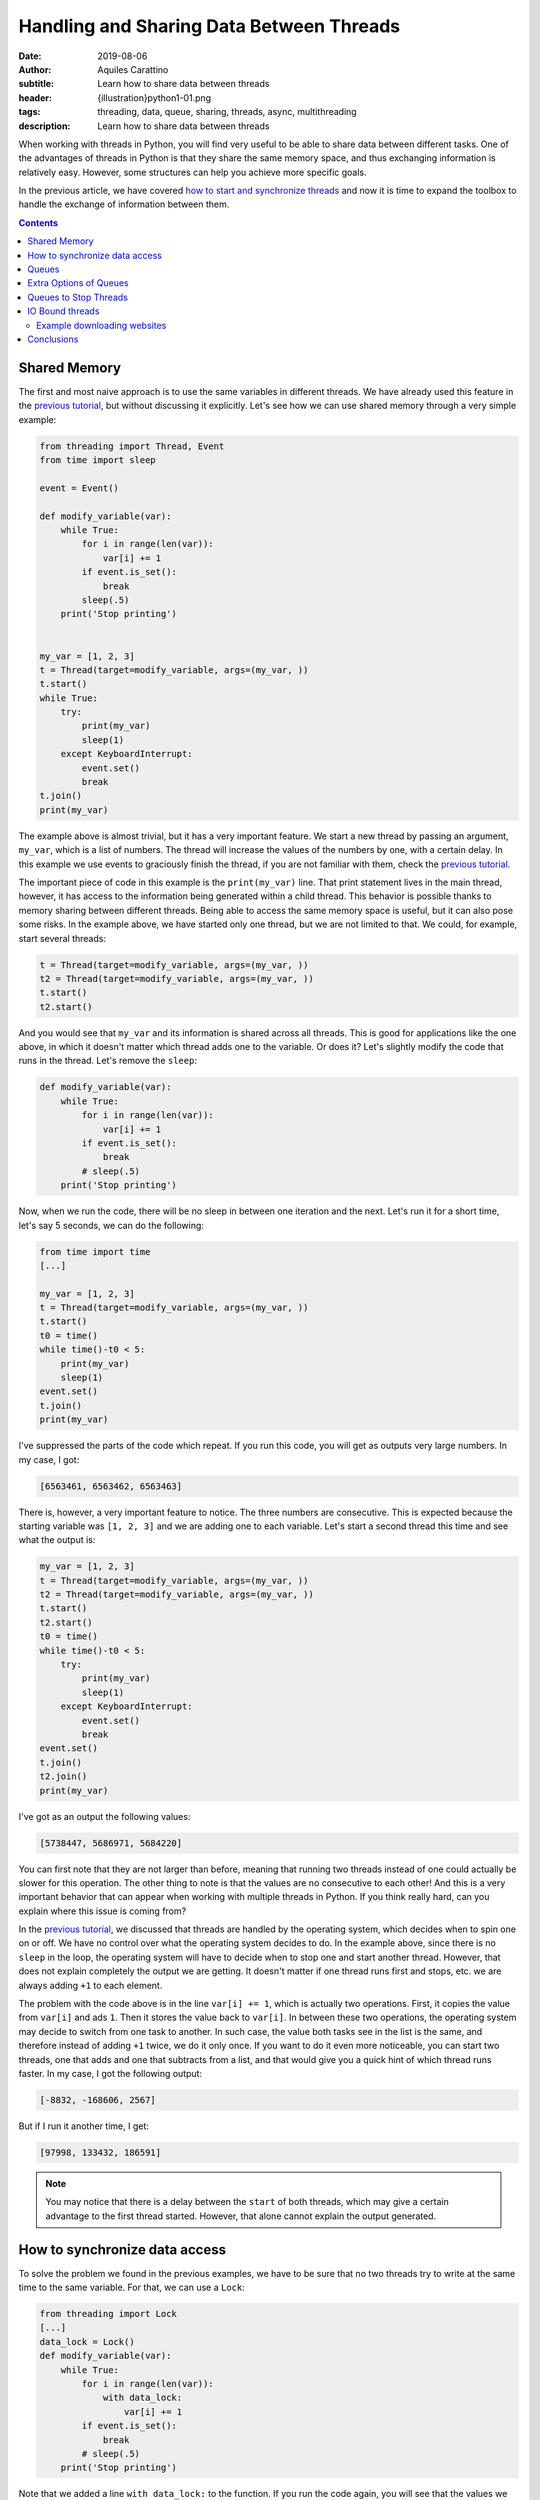 Handling and Sharing Data Between Threads
=========================================

:date: 2019-08-06
:author: Aquiles Carattino
:subtitle: Learn how to share data between threads
:header: {illustration}python1-01.png
:tags: threading, data, queue, sharing, threads, async, multithreading
:description: Learn how to share data between threads

When working with threads in Python, you will find very useful to be able to share data between different tasks. One of the advantages of threads in Python is that they share the same memory space, and thus exchanging information is relatively easy. However, some structures can help you achieve more specific goals.

In the previous article, we have covered `how to start and synchronize threads <{filename}31_Threads_Part_1.rst>`_ and now it is time to expand the toolbox to handle the exchange of information between them.

.. contents::

Shared Memory
-------------
The first and most naive approach is to use the same variables in different threads. We have already used this feature in the `previous tutorial <{filename}31_Threads_Part_1.rst>`__, but without discussing it explicitly. Let's see how we can use shared memory through a very simple example:

.. code-block:: python

    from threading import Thread, Event
    from time import sleep

    event = Event()

    def modify_variable(var):
        while True:
            for i in range(len(var)):
                var[i] += 1
            if event.is_set():
                break
            sleep(.5)
        print('Stop printing')


    my_var = [1, 2, 3]
    t = Thread(target=modify_variable, args=(my_var, ))
    t.start()
    while True:
        try:
            print(my_var)
            sleep(1)
        except KeyboardInterrupt:
            event.set()
            break
    t.join()
    print(my_var)

The example above is almost trivial, but it has a very important feature. We start a new thread by passing an argument, ``my_var``, which is a list of numbers. The thread will increase the values of the numbers by one, with a certain delay. In this example we use events to graciously finish the thread, if you are not familiar with them, check the `previous tutorial <{filename}31_Threads_Part_1.rst>`__.

The important piece of code in this example is the ``print(my_var)`` line. That print statement lives in the main thread, however, it has access to the information being generated within a child thread. This behavior is possible thanks to memory sharing between different threads. Being able to access the same memory space is useful, but it can also pose some risks. In the example above, we have started only one thread, but we are not limited to that. We could, for example, start several threads:

.. code-block:: python

    t = Thread(target=modify_variable, args=(my_var, ))
    t2 = Thread(target=modify_variable, args=(my_var, ))
    t.start()
    t2.start()

And you would see that ``my_var`` and its information is shared across all threads. This is good for applications like the one above, in which it doesn't matter which thread adds one to the variable. Or does it? Let's slightly modify the code that runs in the thread. Let's remove the ``sleep``:

.. code-block:: python

    def modify_variable(var):
        while True:
            for i in range(len(var)):
                var[i] += 1
            if event.is_set():
                break
            # sleep(.5)
        print('Stop printing')

Now, when we run the code, there will be no sleep in between one iteration and the next. Let's run it for a short time, let's say 5 seconds, we can do the following:

.. code-block:: python

    from time import time
    [...]

    my_var = [1, 2, 3]
    t = Thread(target=modify_variable, args=(my_var, ))
    t.start()
    t0 = time()
    while time()-t0 < 5:
        print(my_var)
        sleep(1)
    event.set()
    t.join()
    print(my_var)

I've suppressed the parts of the code which repeat. If you run this code, you will get as outputs very large numbers. In my case, I got:

.. code-block:: python

    [6563461, 6563462, 6563463]

There is, however, a very important feature to notice. The three numbers are consecutive. This is expected because the starting variable was ``[1, 2, 3]`` and we are adding one to each variable. Let's start a second thread this time and see what the output is:

.. code-block:: python

    my_var = [1, 2, 3]
    t = Thread(target=modify_variable, args=(my_var, ))
    t2 = Thread(target=modify_variable, args=(my_var, ))
    t.start()
    t2.start()
    t0 = time()
    while time()-t0 < 5:
        try:
            print(my_var)
            sleep(1)
        except KeyboardInterrupt:
            event.set()
            break
    event.set()
    t.join()
    t2.join()
    print(my_var)

I've got as an output the following values:

.. code-block:: python

    [5738447, 5686971, 5684220]

You can first note that they are not larger than before, meaning that running two threads instead of one could actually be slower for this operation. The other thing to note is that the values are no consecutive to each other! And this is a very important behavior that can appear when working with multiple threads in Python. If you think really hard, can you explain where this issue is coming from?

In the `previous tutorial <{filename}31_Threads_Part_1.rst>`__, we discussed that threads are handled by the operating system, which decides when to spin one on or off. We have no control over what the operating system decides to do. In the example above, since there is no ``sleep`` in the loop, the operating system will have to decide when to stop one and start another thread. However, that does not explain completely the output we are getting. It doesn't matter if one thread runs first and stops, etc. we are always adding ``+1`` to each element.

The problem with the code above is in the line ``var[i] += 1``, which is actually two operations. First, it copies the value from ``var[i]`` and ads ``1``. Then it stores the value back to ``var[i]``. In between these two operations, the operating system may decide to switch from one task to another. In such case, the value both tasks see in the list is the same, and therefore instead of adding ``+1`` twice, we do it only once. If you want to do it even more noticeable, you can start two threads, one that adds and one that subtracts from a list, and that would give you a quick hint of which thread runs faster. In my case, I got the following output:

.. code-block:: python

    [-8832, -168606, 2567]

But if I run it another time, I get:

.. code-block:: python

    [97998, 133432, 186591]

.. note:: You may notice that there is a delay between the ``start`` of both threads, which may give a certain advantage to the first thread started. However, that alone cannot explain the output generated.

How to synchronize data access
------------------------------
To solve the problem we found in the previous examples, we have to be sure that no two threads try to write at the same time to the same variable. For that, we can use a ``Lock``:

.. code-block:: python

    from threading import Lock
    [...]
    data_lock = Lock()
    def modify_variable(var):
        while True:
            for i in range(len(var)):
                with data_lock:
                    var[i] += 1
            if event.is_set():
                break
            # sleep(.5)
        print('Stop printing')

Note that we added a line ``with data_lock:`` to the function. If you run the code again, you will see that the values we get are always consecutive. The lock guarantees that only one thread will access the variable at a time.

The examples of increasing or decreasing values from a list are almost trivial, but they point in the direction of understanding the complications of memory management when dealing with concurrent programming. Memory sharing is a nice feature, but it comes with risks also.

Queues
------
One of the common situations in which threads are used is when you have some slow tasks that you can't optimize. For example, imagine you are downloading data from a website using. Most of the time the processor would be idle. This means you could use that time for something else. If you want to download an entire website (also called scraping), it would be a good solution to download several pages at the same time. Imagine you have a list of pages you want to download, and you start several threads, each one to download one page. If you are not careful on how to implement this, you may end up downloading twice the same, as we saw in the previous section.

Here is where another object can be very useful when working with threads: **Queues**. A queue is an object which accepts data in order, i.e. you put data to it one element at a time. Then, the data can be consumed in the same order, called First-in-first-out (FIFO). A very simple example would be:

.. code-block:: python

    from queue import Queue

    queue = Queue()
    for i in range(20):
        queue.put(i)

    while not queue.empty():
        data = queue.get()
        print(data)

In this example you see that we create a ``Queue``, then we put into the queue the numbers from 0 to 19. Later, we create a ``while`` loop that gets data out of the queue and prints it. This is the basic behavior of queues in Python. You should pay attention to the fact that numbers are printed in the same order in which they were added to the queue.

Coming back to the examples from the beginning of the article, we can use queues to share information between threads. We can modify the function such that instead of a list as an argument, it accepts a queue from which it will read elements. Then, it will output the results to an output queue:

.. code-block:: python

    from threading import Thread, Event
    from queue import Queue
    from time import sleep, time

    event = Event()

    def modify_variable(queue_in, queue_out):
        while True:
            if not queue_in.empty():
                var = queue_in.get()
                for i in range(len(var)):
                    var[i] += 1
                queue_out.put(var)
            if event.is_set():
                break
        print('Stop printing')

To use the code above, we will need to create two queues. The idea is that we can also create two threads, in which the input and output queue are reversed. In that case, on thread puts its output on the queue of the second thread and the other way around. This would look like the following:

.. code-block:: python

    my_var = [1, 2, 3]
    queue1 = Queue()
    queue2 = Queue()
    queue1.put(my_var)
    t = Thread(target=modify_variable, args=(queue1, queue2))
    t2 = Thread(target=modify_variable, args=(queue2, queue1))
    t.start()
    t2.start()
    t0 = time()
    while time()-t0 < 5:
        try:
            sleep(1)
        except KeyboardInterrupt:
            event.set()
            break
    event.set()
    t.join()
    t2.join()
    if not queue1.empty():
        print(queue1.get())
    if not queue2.empty():
        print(queue2.get())

In my case, the output I get is:

.. code-block:: python

    [871, 872, 873]

Much smaller than everything else we have seen so far, but at least we managed to shared data between two different threads, without any conflicts. Where does this slow speed come from? Let's try with the scientific approach which is to split the problem and look at each part. One of the most interesting things is that we are checking whether the queue is empty before trying to run the rest of the code. We can monitor how much time it is actually spent running the important part of our program:

.. code-block:: python

    def modify_variable(queue_in: Queue, queue_out: Queue):
        internal_t = 0
        while True:
            if not queue_in.empty():
                t0 = time()
                var = queue_in.get()
                for i in range(len(var)):
                    var[i] += 1
                queue_out.put(var)
                internal_t += time()-t0
            if event.is_set():
                break
        sleep(0.1)
        print(f'Running time: {internal_t} seconds\n')

The only changes are the addition of a new variable in the function, called ``internal_t``. Then, we monitor the time spent calculating and putting to the new thread. If we run the code again, the output you should get is something like:

.. code-block:: python

    Running time: 0.0006377696990966797 seconds
    Running time: 0.0003573894500732422 seconds

This means that out of the 5 seconds in which our program runs, only during about .9 milliseconds we are actually doing something. This is .01% of the time! Let's quickly see what happens if we change the code for using only one queue instead of two, i.e. the input and output queue would be the same:

.. code-block:: python

    t = Thread(target=modify_variable, args=(queue1, queue1))
    t2 = Thread(target=modify_variable, args=(queue1, queue1))

With just that change, I've got the following output:

.. code-block:: python

    Running time: 4.290639877319336 seconds
    Running time: 4.355865955352783 seconds

That is much better! For the about of 5 seconds in which the program runs, the threads run for a total of 8 seconds. Which is what one would expect of parallelizing. Also, the output of the loops is much larger:

.. code-block:: python

    [710779, 710780, 710781]

Can you try to guess what made our program so slow if we use two queues but reasonably fast if we use the same queue for output and input? You have to remember that when you use threads *blindly* as we have done in the previous example, we leave everything in the hands of the operating system.

We have no control of whether the OS decides to switch from a task to another. In the code above, we check whether the queue is empty. It may very well be that the operating system decides to give priority to a task which is basically not doing anything, but waiting until there is an element in the queue. If this happens out of synchronization, most of the time the program will be just waiting to have an element in the queue (it is always prioritizing the wrong task). While when we use the same task for input and output, it doesn't matter which task it runs, there will always be something to proceed.

If you want to see whether the previous speculation is true or not, we can measure it. We have only one ``if`` statement to check ``queue.empty()``, we can add an ``else`` to accumulate the time the program is actually not doing anything:

.. code-block:: python

    def modify_variable(queue_in: Queue, queue_out: Queue):
        internal_t = 0
        sleeping_t = 0
        while True:
            if not queue_in.empty():
                t0 = time()
                var = queue_in.get()
                for i in range(len(var)):
                    var[i] += 1
                queue_out.put(var)
                internal_t += time()-t0
            else:
                t0 = time()
                sleep(0.001)
                sleeping_t += time()-t0
            if event.is_set():
                break
        sleep(0.1)
        print(f'Running time: {internal_t} seconds')
        print(f'Sleeping time: {sleeping_t} seconds')

In the code above, if the queue is empty, the program will sleep for 1 millisecond. Of course, this is not the best, but we can assume that 1 millisecond will have no real impact on the overall performance of the program. When I run the program above, using two different queues I get the following output:

.. code-block:: bash

    Running time: 0.0 seconds
    Sleeping time: 5.001126289367676 seconds
    Running time: 0.00018215179443359375 seconds
    Sleeping time: 5.001835107803345 seconds
    [4126, 4127, 4128]

Where it is clear that most of the time the program is just waiting until more data is available on the queue. Since we are sleeping for 1 ms every time there is no data available, we are actually making the program much slower. But I think it is a good example. We can compare it with using the same queue for input and output:

.. code-block:: bash

    Running time: 3.1206254959106445 seconds
    Sleeping time: 1.3756272792816162 seconds
    Running time: 3.253162145614624 seconds
    Sleeping time: 1.136244535446167 seconds

Now you see that even if we are wasting some time because of the sleep, most of the time our routine is actually performing a calculation.

The only thing you have to be careful when using the same queue for input and output is that between checking whether the queue is empty and actually reading from it, it could happen that the other thread grabbed the result. This is described in the `Queue documentation <https://docs.python.org/3/library/queue.html#queue.Queue.empty>`_. Unless we include a ``Lock`` ourselves, the Queue can be read and written by any threads. The Lock only comes into effect for the ``get`` or ``put`` commands.

Extra Options of Queues
-----------------------
Queues have some extra options, such as the maximum number of elements they can hold. You can also define **LIFO** (last-in, first-out) types of queues, which you can read about `in the documentation <https://docs.python.org/3/library/queue.html#module-queue>`_. What I find more useful about ``Queues`` is that they are written in pure Python. If you visit their `source code <https://github.com/python/cpython/blob/3.7/Lib/queue.py>`_, you can learn a lot about synchronization in threads, `custom exceptions <{filename}12_handling_exceptions.rst>`_, and `documenting <{filename}11_documenting.rst>`_.

What is important to note, is that when you work with multiple Threads, sometimes you want to wait (i.e. block the execution), sometimes you don't. In the examples above, we have always been checking whether the Queue was empty before reading from it. But what happens if we don't check it? The method ``get`` has two options: ``block`` and ``timeout``. The first is used to determine whether we want the program to wait until an element is available. The second is to specify the number of seconds we want it to wait. After that amount of time, an exception is raised. If we set ``block`` to false, and the queue is empty, the exception is raised immediately.

We can change the function ``modify_variable`` to take advantage of this:

.. code-block:: python

    def modify_variable(queue_in: Queue, queue_out: Queue):
        internal_t = 0
        while True:
            t0 = time()
            var = queue_in.get()
            for i in range(len(var)):
                var[i] += 1
            queue_out.put(var)
            internal_t += time()-t0
            if event.is_set():
                break
        sleep(0.1)
        print(f'Running time: {internal_t} seconds\n')

With this code, using different queues for input and output, I get the following:

.. code-block:: bash

    Running time: 4.914130210876465 seconds
    Running time: 4.937211513519287 seconds

    [179992, 179993, 179994]

Which is much better than what we were getting before. But, this is not really fair. A lot of time is spent just waiting in the ``get`` function, but we are still counting that time. If we move the line of ``t0 = time()`` right below the ``get``, the times the code is actually running are very different:

.. code-block:: bash

    Running time: 0.7706246376037598 seconds
    Running time: 0.763786792755127 seconds

    [177807, 177808, 177809]

So now you see, perhaps we should have calculated the time differently also in the previous examples, especially when we were using the same queue for input and output.

If we don't want to program to block while waiting for a get, we can do the following:

.. code-block:: python

    from queue import Empty
    [...]

        try:
            var = queue_in.get(block=False)
        except Empty:
            continue

Or, we could specify a timeout, like this:

.. code-block:: python

        try:
            var = queue_in.get(block=True, timeout=0.001)
        except Empty:
            continue

In that case, we either don't wait (``block==False``) and we catch the exception, or we wait for up to 1 millisecond (``timeout=0.001``) and we catch the exception. You can play around with these options to see if the performance of your code changes in any way.

Queues to Stop Threads
----------------------
Up to now, we have always used locks to stop threads, which is, I believe, a very elegant way of doing it. However, there is another possibility, which is to control the flow of threads by appending special information to queues. A very simple example would be to add an element ``None`` to a queue, and when the function gets it, it stops the execution. The code would look like this:

.. code-block:: python

    [...]

    var = queue_in.get()
    if var is None:
        break

And then, in the main part of the script, when we want to stop the threads, we do the following:

.. code-block:: python

    queue1.put(None)
    queue2.put(None)

If you are wondering why you would choose one or the other option, the answer is actually quite straightforward. The examples we are working with, always have queues with 1 element at most. When we stop the program, we know everything in the queue has been processed. Imagine, however, that the program is processing a collection of elements, with no relation between each other. This would be the case if you would be downloading data from a website, for example, or processing images, etc. You want to be sure you finish processing everything before stopping the thread. In such a case, adding a special value to the queue guarantees that all elements will be processed.

.. warning:: it is a very wise idea to be sure a queue is empty after you stop using it. If, as before, you interrupt the thread by looking at the status of a lock, the queue may be left with a lot of data in it, and thus the memory will not be freed. A simple while-loop that gets all the elements of a queue solves it.

IO Bound threads
----------------
The examples in this article are computationally intensive, and thus they are right on the edge where using multi-threading is not applicable and where all the problems arise (such as concurrency, etc.) We have focused on the limits of multi-threading because if you understand them, you will program with much more confidence. You won't be on your toes hoping for a problem not to arise.

An area where multi-threading excels is in IO (input-output) tasks. For example, if you have a program which writes to the hard drive while it is doing something else, the writing to the hard drive can be safely offloaded to a separate thread, while the rest of the program keeps running. This is also valid if the program waits for user input or network resources to become available, downloads data from the internet, etc.

Example downloading websites
~~~~~~~~~~~~~~~~~~~~~~~~~~~~
To close this article, let's see an example of downloading websites using threadings, queues, and locks. Even if some performance improvements are possible, the example will show the basic building blocks of almost any threading application of interest.

First, let's discuss what we want to achieve. To keep the example simple, we will download all the websites on a list, and we want to save the downloaded information to the hard drive. The first approach would be to create a for-loop that goes through the list. This code can be found `on the Github repository <https://github.com/PFTL/website/blob/master/example_code/32_threads_data/AI_download_data.py>`__. However, we would like to work with multiple threads.

The architecture we propose therefore is: One Queue that hosts the websites we want to download, one queue that hosts the data to be saved. Some threads going to the websites to download, and each one outputs the data to the other queue. Some threads which read the latter queue and save the data to disk, taking care of not overwriting files. The modules we are going to use for this example are:

.. code-block:: python

    import os
    from queue import Queue
    from threading import Lock, Thread
    from urllib import request

Note that we are using urllib to downloading data. We then create the queues and the lock we are going to use:

.. code-block:: python

    website_queue = Queue()
    data_queue = Queue()
    file_lock = Lock()

Now we can proceed to define the functions which will run on separated threads. For downloading data:

.. code-block:: python

    def download_data():
        while True:
            var = website_queue.get()
            if var is None:
                break
            response = request.urlopen(var)
            data = response.read()
            data_queue.put(data)

Here you see that we used the strategy of checking whether the queue has a special element, to be sure that we processed all the websites on the queue before stopping the thread. We download the data from the website and we put it on another queue to be later processed.

The saving requires a bit more care because we have to be sure that no two threads try to write to the same file:

.. code-block:: python

    def save_data():
        while True:
            var = data_queue.get()
            if var is None:
                break
            with file_lock:
                i = 0
                while os.path.exists(f'website_data_{i}.dat'):
                    i += 1
                open(f'website_data_{i}.dat', 'w').close()
            with open(f'website_data_{i}.dat', 'wb') as f:
                f.write(var)

The approach is similar to the downloading of data. We wait until a special element is present to stop the thread. Then we acquire a lock to be sure no other thread is looking at the available files to write to. The loop just checks which file number is available. We have to use a lock here because there is a change two threads run the same lines at the same time and find the available file to be the same.

When we write to the file, we don't care about the lock, because we know that only one thread will write to each file. That is why we create the file on one line, while the lock is acquired:

.. code-block:: python

    open(f'website_data_{i}.dat', 'w').close()

But we write the data on a separate line, without the lock:

.. code-block:: python

    with open(f'website_data_{i}.dat', 'wb') as f:
        f.write(var)

This may seem too convoluted for our purposes, and it is true. However, it shows one possible approach in which several threads could be writing to the hard drive at the same time because they are writing to different files. Note that we have used ``wb`` for the opening of the file. The ``w`` is because we want to write to the file (not append), and the ``b`` because the result of reading the ``response`` is binary and not a string. Then, we need to trigger the threads we want to download and save the data. First, we create a list of websites we want to download. In this case, Wikipedia homepages in different languages:

.. code-block:: python

    website_list = [
        'https://www.wikipedia.org/',
        'https://nl.wikipedia.org/',
        'https://de.wikipedia.org/',
        'https://fr.wikipedia.org/',
        'https://pt.wikipedia.org/',
        'https://it.wikipedia.org',
        'https://ru.wikipedia.org',
        'https://es.wikipedia.org',
        'https://en.wikipedia.org',
        'https://ja.wikipedia.org',
        'https://zh.wikipedia.org',
    ]

And then we prepare the queues and trigger the threads:

.. code-block:: python


    for ws in website_list:
        website_queue.put(ws)

    threads_download = []
    threads_save = []
    for i in range(3):
        t = Thread(target=download_data)
        t.start()
        threads_download.append(t)
        t2 = Thread(target=save_data)
        t2.start()
        threads_save.append(t2)

With this, we create lists with the threads running for saving and downloading. Of course, the numbers could have been different. Then, we need to be sure we stop the downloading threads:

.. code-block:: python

    for i in range(3):
        website_queue.put(None)

Since we run 3 threads for downloading data, we have to be sure we append 3 ``None`` to the Queue, or some thread won't stop. After we are sure the downloading finished, we can stop the saving:

.. code-block:: python

    for t in threads_download:
        t.join()

    for i in range(3):
        data_queue.put(None)

And then we wait for the saving to finish:

.. code-block:: python


    for t in threads_save:
        t.join()
    print(f'Finished downloading {len(website_list)} websites')

Now we know all the threads have finished and the queues are empty. If you run the program, you can see the list of 10 files created, with the HTML of 10 different Wikipedia homepages.

Conclusions
-----------
In the `previous article <{filename}31_Threads_Part_1.rst>`__, we have seen how you can use threading to run different functions at the same time, and some of the most useful tools you have available to control the flow of different threads. In this article we have discussed how you can share data between threads, exploiting both the fact of the shared memory between threads and by using queues.

Having access to shared memory makes programs very quick to develop, but they can give rise to problems when different threads are reading/writing to the same elements. This was discussed at the beginning of the article, in which we explored what happens when using a simple operator such as `` =+ `` to increase the values of an array by 1. Then we explored how to use Queues to share data between threads, both between the main thread and child threads as between child threads.

To finish, we have shown a very simple example of how to use threads to download data from a website and save it to disk. The example is very basic, but we will expand it in the following article. Other IO (input-output) tasks that can be explored are `acquisition from devices <{filename}22_Step_by_step_qt.rst>`_ such as a camera, waiting for user input, `reading from disk <{filename}13_storing_data.rst>`_, etc.

Header Illustration by ` Tsvetelina Stoynova <https://dribbble.com/tsvety-designs>`_
